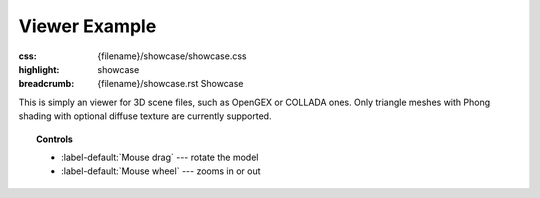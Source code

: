 Viewer Example
##############

:css: {filename}/showcase/showcase.css
:highlight: showcase
:breadcrumb: {filename}/showcase.rst Showcase

This is simply an viewer for 3D scene files, such as OpenGEX or COLLADA ones.
Only triangle meshes with Phong shading with optional diffuse texture are
currently supported.

.. topic:: Controls

    -   :label-default:`Mouse drag` --- rotate the model
    -   :label-default:`Mouse wheel` --- zooms in or out

.. raw:: html

    <div id="wrapper3"><div id="wrapper2"><div id="wrapper"><div id="listener">
      <canvas id="module"></canvas>
      <div id="status">Initialization...</div>
      <div id="status-description"></div>
      <script async="async" src="{filename}/showcase/viewer/magnum-viewer.js"></script>
      <script src="{filename}/showcase/EmscriptenApplication.js"></script>
    </div></div></div></div>

.. block-warning:: Doesn't work?

    This example requires `WebAssembly <http://webassembly.org/>`_-capable
    browser with WebGL 1 enabled. If you see a black rectangle instead of a
    live example, the browser console might show some details about the error.
    See the `Showcase <{filename}/showcase.rst>`_ page for more information;
    you can also report a bug either for the
    :gh:`example itself <mosra/magnum-examples>` or
    :gh:`for the website <mosra/magnum-website>`. Feedback welcome!

.. block-info:: Source code and documentation

    You can find a thorough tutorial together with source code of this example
    :dox:`in the documentation <examples-viewer>`.
